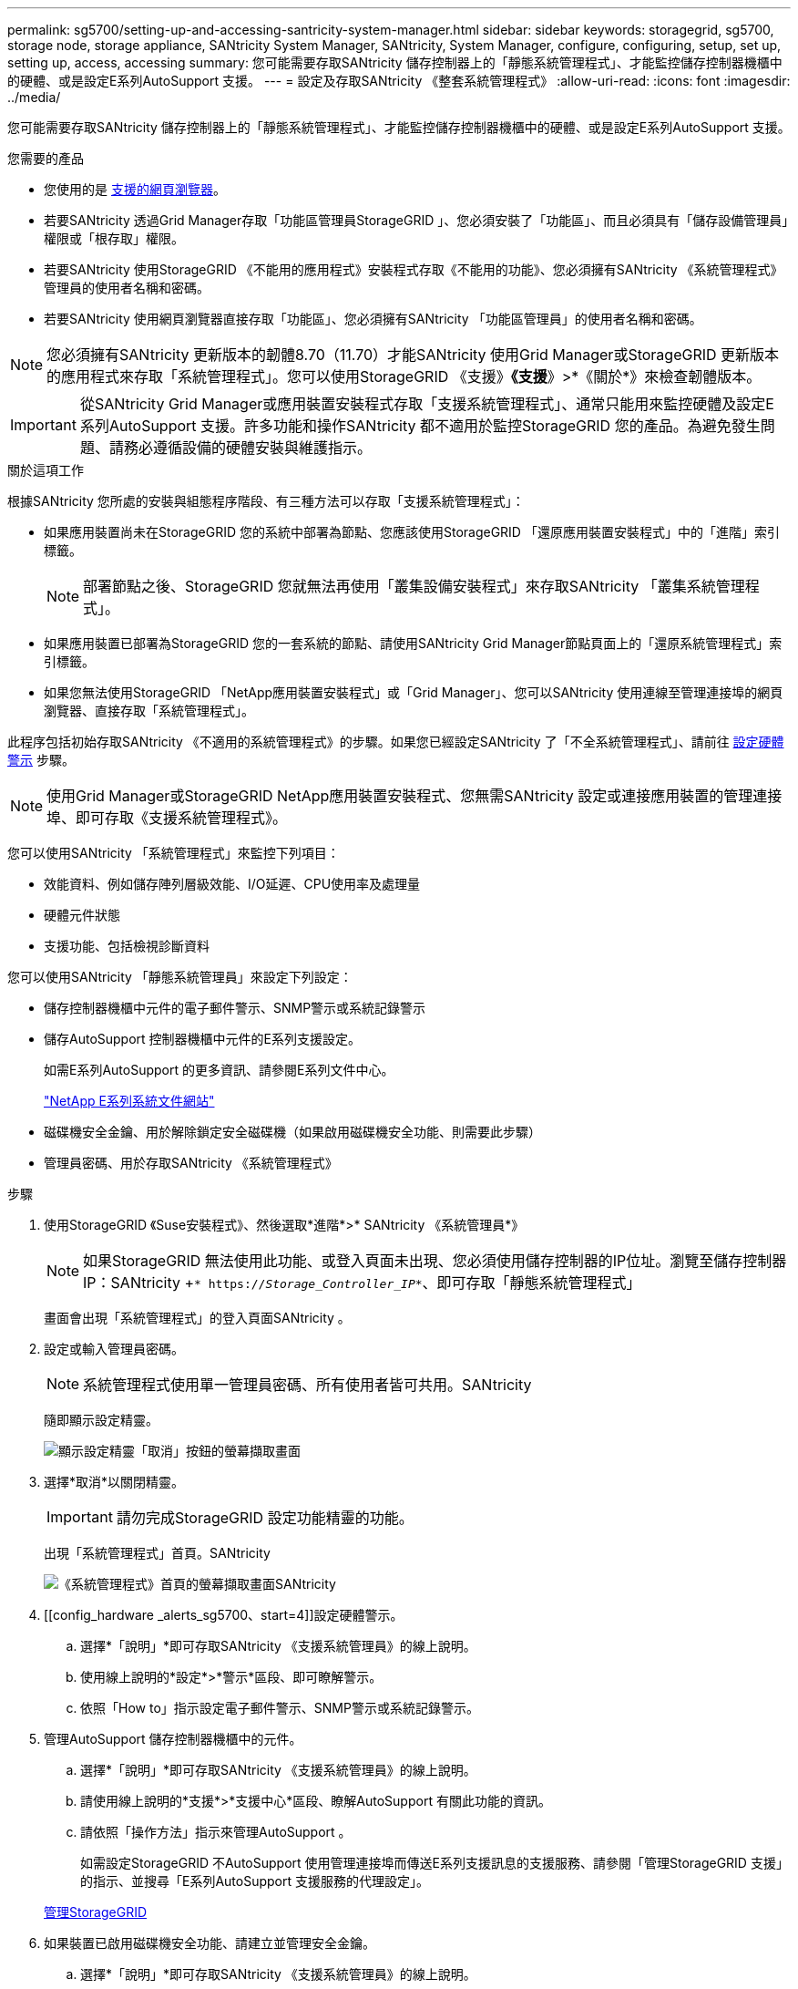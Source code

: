 ---
permalink: sg5700/setting-up-and-accessing-santricity-system-manager.html 
sidebar: sidebar 
keywords: storagegrid, sg5700, storage node, storage appliance, SANtricity System Manager, SANtricity, System Manager, configure, configuring, setup, set up, setting up, access, accessing 
summary: 您可能需要存取SANtricity 儲存控制器上的「靜態系統管理程式」、才能監控儲存控制器機櫃中的硬體、或是設定E系列AutoSupport 支援。 
---
= 設定及存取SANtricity 《整套系統管理程式》
:allow-uri-read: 
:icons: font
:imagesdir: ../media/


[role="lead"]
您可能需要存取SANtricity 儲存控制器上的「靜態系統管理程式」、才能監控儲存控制器機櫃中的硬體、或是設定E系列AutoSupport 支援。

.您需要的產品
* 您使用的是 xref:../admin/web-browser-requirements.adoc[支援的網頁瀏覽器]。
* 若要SANtricity 透過Grid Manager存取「功能區管理員StorageGRID 」、您必須安裝了「功能區」、而且必須具有「儲存設備管理員」權限或「根存取」權限。
* 若要SANtricity 使用StorageGRID 《不能用的應用程式》安裝程式存取《不能用的功能》、您必須擁有SANtricity 《系統管理程式》管理員的使用者名稱和密碼。
* 若要SANtricity 使用網頁瀏覽器直接存取「功能區」、您必須擁有SANtricity 「功能區管理員」的使用者名稱和密碼。



NOTE: 您必須擁有SANtricity 更新版本的韌體8.70（11.70）才能SANtricity 使用Grid Manager或StorageGRID 更新版本的應用程式來存取「系統管理程式」。您可以使用StorageGRID 《支援》*《支援*》>*《關於*》來檢查韌體版本。


IMPORTANT: 從SANtricity Grid Manager或應用裝置安裝程式存取「支援系統管理程式」、通常只能用來監控硬體及設定E系列AutoSupport 支援。許多功能和操作SANtricity 都不適用於監控StorageGRID 您的產品。為避免發生問題、請務必遵循設備的硬體安裝與維護指示。

.關於這項工作
根據SANtricity 您所處的安裝與組態程序階段、有三種方法可以存取「支援系統管理程式」：

* 如果應用裝置尚未在StorageGRID 您的系統中部署為節點、您應該使用StorageGRID 「還原應用裝置安裝程式」中的「進階」索引標籤。
+

NOTE: 部署節點之後、StorageGRID 您就無法再使用「叢集設備安裝程式」來存取SANtricity 「叢集系統管理程式」。

* 如果應用裝置已部署為StorageGRID 您的一套系統的節點、請使用SANtricity Grid Manager節點頁面上的「還原系統管理程式」索引標籤。
* 如果您無法使用StorageGRID 「NetApp應用裝置安裝程式」或「Grid Manager」、您可以SANtricity 使用連線至管理連接埠的網頁瀏覽器、直接存取「系統管理程式」。


此程序包括初始存取SANtricity 《不適用的系統管理程式》的步驟。如果您已經設定SANtricity 了「不全系統管理程式」、請前往 <<config_hardware_alerts_sg5700,設定硬體警示>> 步驟。


NOTE: 使用Grid Manager或StorageGRID NetApp應用裝置安裝程式、您無需SANtricity 設定或連接應用裝置的管理連接埠、即可存取《支援系統管理程式》。

您可以使用SANtricity 「系統管理程式」來監控下列項目：

* 效能資料、例如儲存陣列層級效能、I/O延遲、CPU使用率及處理量
* 硬體元件狀態
* 支援功能、包括檢視診斷資料


您可以使用SANtricity 「靜態系統管理員」來設定下列設定：

* 儲存控制器機櫃中元件的電子郵件警示、SNMP警示或系統記錄警示
* 儲存AutoSupport 控制器機櫃中元件的E系列支援設定。
+
如需E系列AutoSupport 的更多資訊、請參閱E系列文件中心。

+
http://mysupport.netapp.com/info/web/ECMP1658252.html["NetApp E系列系統文件網站"^]

* 磁碟機安全金鑰、用於解除鎖定安全磁碟機（如果啟用磁碟機安全功能、則需要此步驟）
* 管理員密碼、用於存取SANtricity 《系統管理程式》


.步驟
. 使用StorageGRID 《Suse安裝程式》、然後選取*進階*>* SANtricity 《系統管理員*》
+

NOTE: 如果StorageGRID 無法使用此功能、或登入頁面未出現、您必須使用儲存控制器的IP位址。瀏覽至儲存控制器IP：SANtricity +`* https://_Storage_Controller_IP_*`、即可存取「靜態系統管理程式」

+
畫面會出現「系統管理程式」的登入頁面SANtricity 。

. 設定或輸入管理員密碼。
+

NOTE: 系統管理程式使用單一管理員密碼、所有使用者皆可共用。SANtricity

+
隨即顯示設定精靈。

+
image::../media/san_setup_wizard.gif[顯示設定精靈「取消」按鈕的螢幕擷取畫面]

. 選擇*取消*以關閉精靈。
+

IMPORTANT: 請勿完成StorageGRID 設定功能精靈的功能。

+
出現「系統管理程式」首頁。SANtricity

+
image::../media/sam_home_page.gif[《系統管理程式》首頁的螢幕擷取畫面SANtricity]

. [[config_hardware _alerts_sg5700、start=4]]設定硬體警示。
+
.. 選擇*「說明」*即可存取SANtricity 《支援系統管理員》的線上說明。
.. 使用線上說明的*設定*>*警示*區段、即可瞭解警示。
.. 依照「How to」指示設定電子郵件警示、SNMP警示或系統記錄警示。


. 管理AutoSupport 儲存控制器機櫃中的元件。
+
.. 選擇*「說明」*即可存取SANtricity 《支援系統管理員》的線上說明。
.. 請使用線上說明的*支援*>*支援中心*區段、瞭解AutoSupport 有關此功能的資訊。
.. 請依照「操作方法」指示來管理AutoSupport 。
+
如需設定StorageGRID 不AutoSupport 使用管理連接埠而傳送E系列支援訊息的支援服務、請參閱「管理StorageGRID 支援」的指示、並搜尋「E系列AutoSupport 支援服務的代理設定」。

+
xref:../admin/index.adoc[管理StorageGRID]



. 如果裝置已啟用磁碟機安全功能、請建立並管理安全金鑰。
+
.. 選擇*「說明」*即可存取SANtricity 《支援系統管理員》的線上說明。
.. 使用線上說明的*設定*>*系統*>*安全金鑰管理*區段、即可瞭解磁碟機安全性。
.. 依照「使用方法」指示建立及管理安全金鑰。


. 您也可以選擇變更系統管理員密碼。
+
.. 選擇*「說明」*即可存取SANtricity 《支援系統管理員》的線上說明。
.. 請使用線上說明的「*首頁*>*儲存陣列管理*」區段、瞭解系統管理員密碼。
.. 依照「使用方法」指示變更密碼。



